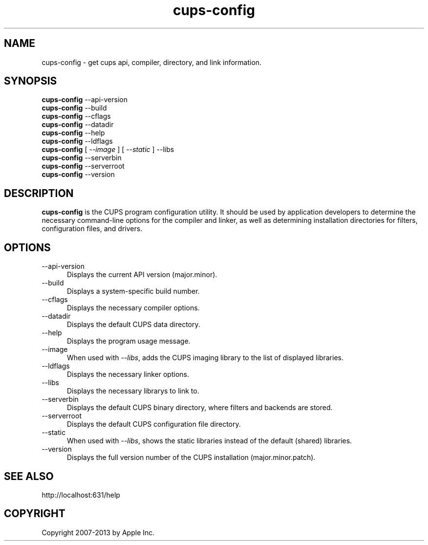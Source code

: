 .\"
.\" "$Id: cups-config.man 11022 2013-06-06 22:14:09Z msweet $"
.\"
.\"   cups-config man page for CUPS.
.\"
.\"   Copyright 2007-2013 by Apple Inc.
.\"   Copyright 1997-2006 by Easy Software Products.
.\"
.\"   These coded instructions, statements, and computer programs are the
.\"   property of Apple Inc. and are protected by Federal copyright
.\"   law.  Distribution and use rights are outlined in the file "LICENSE.txt"
.\"   which should have been included with this file.  If this file is
.\"   file is missing or damaged, see the license at "http://www.cups.org/".
.\"
.TH cups-config 1 "CUPS" "23 October 2008" "Apple Inc."
.SH NAME
cups-config \- get cups api, compiler, directory, and link information.
.SH SYNOPSIS
.B cups-config
\--api-version
.br
.B cups-config
\--build
.br
.B cups-config
\--cflags
.br
.B cups-config
\--datadir
.br
.B cups-config
\--help
.br
.B cups-config
\--ldflags
.br
.B cups-config
[
.I \--image
] [
.I \--static
] \--libs
.br
.B cups-config
\--serverbin
.br
.B cups-config
\--serverroot
.br
.B cups-config
\--version
.br
.SH DESCRIPTION
\fBcups-config\fR is the CUPS program configuration utility. It should be
used by application developers to determine the necessary command-line
options for the compiler and linker, as well as determining installation
directories for filters, configuration files, and drivers.
.SH OPTIONS
.TP 5
\--api-version
.br
Displays the current API version (major.minor).
.TP 5
\--build
.br
Displays a system-specific build number.
.TP 5
\--cflags
.br
Displays the necessary compiler options.
.TP 5
\--datadir
.br
Displays the default CUPS data directory.
.TP 5
\--help
.br
Displays the program usage message.
.TP 5
\--image
.br
When used with \fI--libs\fR, adds the CUPS imaging library to the
list of displayed libraries.
.TP 5
\--ldflags
.br
Displays the necessary linker options.
.TP 5
\--libs
.br
Displays the necessary librarys to link to.
.TP 5
\--serverbin
.br
Displays the default CUPS binary directory,
where filters and backends are stored.
.TP 5
\--serverroot
.br
Displays the default CUPS configuration file directory.
.TP 5
\--static
.br
When used with \fI--libs\fR, shows the static libraries instead
of the default (shared) libraries.
.TP 5
\--version
.br
Displays the full version number of the CUPS installation
(major.minor.patch).
.SH SEE ALSO
http://localhost:631/help
.SH COPYRIGHT
Copyright 2007-2013 by Apple Inc.
.\"
.\" End of "$Id: cups-config.man 11022 2013-06-06 22:14:09Z msweet $".
.\"
